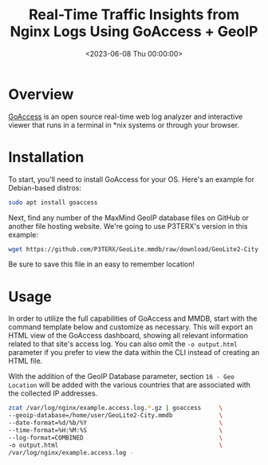 #+date:        <2023-06-08 Thu 00:00:00>
#+title:       Real-Time Traffic Insights from Nginx Logs Using GoAccess + GeoIP
#+description: Step-by-step instructions to utilize GoAccess tool incorporating MaxMind GeoIP integration for real-time geographic and traffic analysis of Nginx log files.
#+slug:        goaccess-geoip
#+filetags:    :nginx:goaccess:geoip:

* Overview

[[https://goaccess.io/][GoAccess]] is an open source real-time web log
analyzer and interactive viewer that runs in a terminal in *nix systems
or through your browser.

* Installation

To start, you'll need to install GoAccess for your OS. Here's an example
for Debian-based distros:

#+begin_src sh
sudo apt install goaccess
#+end_src

Next, find any number of the MaxMind GeoIP database files on GitHub or
another file hosting website. We're going to use P3TERX's version in
this example:

#+begin_src sh
wget https://github.com/P3TERX/GeoLite.mmdb/raw/download/GeoLite2-City.mmdb
#+end_src

Be sure to save this file in an easy to remember location!

* Usage

In order to utilize the full capabilities of GoAccess and MMDB, start
with the command template below and customize as necessary. This will
export an HTML view of the GoAccess dashboard, showing all relevant
information related to that site's access log. You can also omit the
=-o output.html= parameter if you prefer to view the data within the CLI
instead of creating an HTML file.

With the addition of the GeoIP Database parameter, section
=16 - Geo Location= will be added with the various countries that are
associated with the collected IP addresses.

#+begin_src sh
zcat /var/log/nginx/example.access.log.*.gz | goaccess     \
--geoip-database=/home/user/GeoLite2-City.mmdb             \
--date-format=%d/%b/%Y                                     \
--time-format=%H:%M:%S                                     \
--log-format=COMBINED                                      \
-o output.html                                             \
/var/log/nginx/example.access.log -
#+end_src
